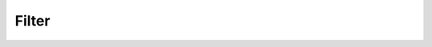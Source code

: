Filter
^^^^^^^^^^^^^^^^^^^^^^^^^^^^^^^^^^^^^^^^^^^^^^^^^^^^^^^^^^^^^^^^^

    .. toctree::

        user_filters

